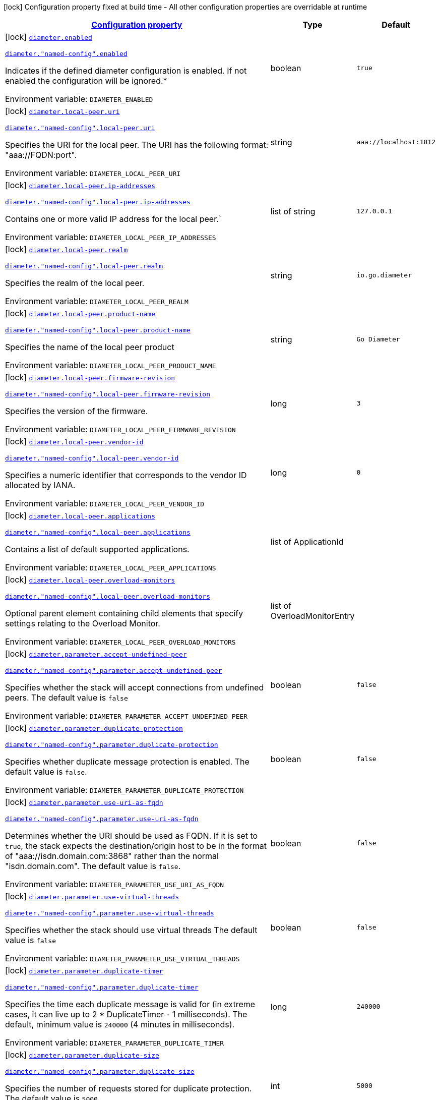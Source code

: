 
:summaryTableId: config-group-io-go-diameter-runtime-diameter-detail-config
[.configuration-legend]
icon:lock[title=Fixed at build time] Configuration property fixed at build time - All other configuration properties are overridable at runtime
[.configuration-reference, cols="80,.^10,.^10"]
|===

h|[[config-group-io-go-diameter-runtime-diameter-detail-config_configuration]]link:#config-group-io-go-diameter-runtime-diameter-detail-config_configuration[Configuration property]

h|Type
h|Default

a|icon:lock[title=Fixed at build time] [[config-group-io-go-diameter-runtime-diameter-detail-config_diameter-enabled]]`link:#config-group-io-go-diameter-runtime-diameter-detail-config_diameter-enabled[diameter.enabled]`

`link:#config-group-io-go-diameter-runtime-diameter-detail-config_diameter-enabled[diameter."named-config".enabled]`


[.description]
--
Indicates if the defined diameter configuration is enabled. If not enabled the configuration will be ignored.++*++

ifdef::add-copy-button-to-env-var[]
Environment variable: env_var_with_copy_button:+++DIAMETER_ENABLED+++[]
endif::add-copy-button-to-env-var[]
ifndef::add-copy-button-to-env-var[]
Environment variable: `+++DIAMETER_ENABLED+++`
endif::add-copy-button-to-env-var[]
--|boolean 
|`true`


a|icon:lock[title=Fixed at build time] [[config-group-io-go-diameter-runtime-diameter-detail-config_diameter-local-peer-uri]]`link:#config-group-io-go-diameter-runtime-diameter-detail-config_diameter-local-peer-uri[diameter.local-peer.uri]`

`link:#config-group-io-go-diameter-runtime-diameter-detail-config_diameter-local-peer-uri[diameter."named-config".local-peer.uri]`


[.description]
--
Specifies the URI for the local peer. The URI has the following format: "aaa://FQDN:port".

ifdef::add-copy-button-to-env-var[]
Environment variable: env_var_with_copy_button:+++DIAMETER_LOCAL_PEER_URI+++[]
endif::add-copy-button-to-env-var[]
ifndef::add-copy-button-to-env-var[]
Environment variable: `+++DIAMETER_LOCAL_PEER_URI+++`
endif::add-copy-button-to-env-var[]
--|string 
|`aaa://localhost:1812`


a|icon:lock[title=Fixed at build time] [[config-group-io-go-diameter-runtime-diameter-detail-config_diameter-local-peer-ip-addresses]]`link:#config-group-io-go-diameter-runtime-diameter-detail-config_diameter-local-peer-ip-addresses[diameter.local-peer.ip-addresses]`

`link:#config-group-io-go-diameter-runtime-diameter-detail-config_diameter-local-peer-ip-addresses[diameter."named-config".local-peer.ip-addresses]`


[.description]
--
Contains one or more valid IP address for the local peer.`

ifdef::add-copy-button-to-env-var[]
Environment variable: env_var_with_copy_button:+++DIAMETER_LOCAL_PEER_IP_ADDRESSES+++[]
endif::add-copy-button-to-env-var[]
ifndef::add-copy-button-to-env-var[]
Environment variable: `+++DIAMETER_LOCAL_PEER_IP_ADDRESSES+++`
endif::add-copy-button-to-env-var[]
--|list of string 
|`127.0.0.1`


a|icon:lock[title=Fixed at build time] [[config-group-io-go-diameter-runtime-diameter-detail-config_diameter-local-peer-realm]]`link:#config-group-io-go-diameter-runtime-diameter-detail-config_diameter-local-peer-realm[diameter.local-peer.realm]`

`link:#config-group-io-go-diameter-runtime-diameter-detail-config_diameter-local-peer-realm[diameter."named-config".local-peer.realm]`


[.description]
--
Specifies the realm of the local peer.

ifdef::add-copy-button-to-env-var[]
Environment variable: env_var_with_copy_button:+++DIAMETER_LOCAL_PEER_REALM+++[]
endif::add-copy-button-to-env-var[]
ifndef::add-copy-button-to-env-var[]
Environment variable: `+++DIAMETER_LOCAL_PEER_REALM+++`
endif::add-copy-button-to-env-var[]
--|string 
|`io.go.diameter`


a|icon:lock[title=Fixed at build time] [[config-group-io-go-diameter-runtime-diameter-detail-config_diameter-local-peer-product-name]]`link:#config-group-io-go-diameter-runtime-diameter-detail-config_diameter-local-peer-product-name[diameter.local-peer.product-name]`

`link:#config-group-io-go-diameter-runtime-diameter-detail-config_diameter-local-peer-product-name[diameter."named-config".local-peer.product-name]`


[.description]
--
Specifies the name of the local peer product

ifdef::add-copy-button-to-env-var[]
Environment variable: env_var_with_copy_button:+++DIAMETER_LOCAL_PEER_PRODUCT_NAME+++[]
endif::add-copy-button-to-env-var[]
ifndef::add-copy-button-to-env-var[]
Environment variable: `+++DIAMETER_LOCAL_PEER_PRODUCT_NAME+++`
endif::add-copy-button-to-env-var[]
--|string 
|`Go Diameter`


a|icon:lock[title=Fixed at build time] [[config-group-io-go-diameter-runtime-diameter-detail-config_diameter-local-peer-firmware-revision]]`link:#config-group-io-go-diameter-runtime-diameter-detail-config_diameter-local-peer-firmware-revision[diameter.local-peer.firmware-revision]`

`link:#config-group-io-go-diameter-runtime-diameter-detail-config_diameter-local-peer-firmware-revision[diameter."named-config".local-peer.firmware-revision]`


[.description]
--
Specifies the version of the firmware.

ifdef::add-copy-button-to-env-var[]
Environment variable: env_var_with_copy_button:+++DIAMETER_LOCAL_PEER_FIRMWARE_REVISION+++[]
endif::add-copy-button-to-env-var[]
ifndef::add-copy-button-to-env-var[]
Environment variable: `+++DIAMETER_LOCAL_PEER_FIRMWARE_REVISION+++`
endif::add-copy-button-to-env-var[]
--|long 
|`3`


a|icon:lock[title=Fixed at build time] [[config-group-io-go-diameter-runtime-diameter-detail-config_diameter-local-peer-vendor-id]]`link:#config-group-io-go-diameter-runtime-diameter-detail-config_diameter-local-peer-vendor-id[diameter.local-peer.vendor-id]`

`link:#config-group-io-go-diameter-runtime-diameter-detail-config_diameter-local-peer-vendor-id[diameter."named-config".local-peer.vendor-id]`


[.description]
--
Specifies a numeric identifier that corresponds to the vendor ID allocated by IANA.

ifdef::add-copy-button-to-env-var[]
Environment variable: env_var_with_copy_button:+++DIAMETER_LOCAL_PEER_VENDOR_ID+++[]
endif::add-copy-button-to-env-var[]
ifndef::add-copy-button-to-env-var[]
Environment variable: `+++DIAMETER_LOCAL_PEER_VENDOR_ID+++`
endif::add-copy-button-to-env-var[]
--|long 
|`0`


a|icon:lock[title=Fixed at build time] [[config-group-io-go-diameter-runtime-diameter-detail-config_diameter-local-peer-applications]]`link:#config-group-io-go-diameter-runtime-diameter-detail-config_diameter-local-peer-applications[diameter.local-peer.applications]`

`link:#config-group-io-go-diameter-runtime-diameter-detail-config_diameter-local-peer-applications[diameter."named-config".local-peer.applications]`


[.description]
--
Contains a list of default supported applications.

ifdef::add-copy-button-to-env-var[]
Environment variable: env_var_with_copy_button:+++DIAMETER_LOCAL_PEER_APPLICATIONS+++[]
endif::add-copy-button-to-env-var[]
ifndef::add-copy-button-to-env-var[]
Environment variable: `+++DIAMETER_LOCAL_PEER_APPLICATIONS+++`
endif::add-copy-button-to-env-var[]
--|list of ApplicationId 
|


a|icon:lock[title=Fixed at build time] [[config-group-io-go-diameter-runtime-diameter-detail-config_diameter-local-peer-overload-monitors]]`link:#config-group-io-go-diameter-runtime-diameter-detail-config_diameter-local-peer-overload-monitors[diameter.local-peer.overload-monitors]`

`link:#config-group-io-go-diameter-runtime-diameter-detail-config_diameter-local-peer-overload-monitors[diameter."named-config".local-peer.overload-monitors]`


[.description]
--
Optional parent element containing child elements that specify settings relating to the Overload Monitor.

ifdef::add-copy-button-to-env-var[]
Environment variable: env_var_with_copy_button:+++DIAMETER_LOCAL_PEER_OVERLOAD_MONITORS+++[]
endif::add-copy-button-to-env-var[]
ifndef::add-copy-button-to-env-var[]
Environment variable: `+++DIAMETER_LOCAL_PEER_OVERLOAD_MONITORS+++`
endif::add-copy-button-to-env-var[]
--|list of OverloadMonitorEntry 
|


a|icon:lock[title=Fixed at build time] [[config-group-io-go-diameter-runtime-diameter-detail-config_diameter-parameter-accept-undefined-peer]]`link:#config-group-io-go-diameter-runtime-diameter-detail-config_diameter-parameter-accept-undefined-peer[diameter.parameter.accept-undefined-peer]`

`link:#config-group-io-go-diameter-runtime-diameter-detail-config_diameter-parameter-accept-undefined-peer[diameter."named-config".parameter.accept-undefined-peer]`


[.description]
--
Specifies whether the stack will accept connections from undefined peers. The default value is `false`

ifdef::add-copy-button-to-env-var[]
Environment variable: env_var_with_copy_button:+++DIAMETER_PARAMETER_ACCEPT_UNDEFINED_PEER+++[]
endif::add-copy-button-to-env-var[]
ifndef::add-copy-button-to-env-var[]
Environment variable: `+++DIAMETER_PARAMETER_ACCEPT_UNDEFINED_PEER+++`
endif::add-copy-button-to-env-var[]
--|boolean 
|`false`


a|icon:lock[title=Fixed at build time] [[config-group-io-go-diameter-runtime-diameter-detail-config_diameter-parameter-duplicate-protection]]`link:#config-group-io-go-diameter-runtime-diameter-detail-config_diameter-parameter-duplicate-protection[diameter.parameter.duplicate-protection]`

`link:#config-group-io-go-diameter-runtime-diameter-detail-config_diameter-parameter-duplicate-protection[diameter."named-config".parameter.duplicate-protection]`


[.description]
--
Specifies whether duplicate message protection is enabled. The default value is `false`.

ifdef::add-copy-button-to-env-var[]
Environment variable: env_var_with_copy_button:+++DIAMETER_PARAMETER_DUPLICATE_PROTECTION+++[]
endif::add-copy-button-to-env-var[]
ifndef::add-copy-button-to-env-var[]
Environment variable: `+++DIAMETER_PARAMETER_DUPLICATE_PROTECTION+++`
endif::add-copy-button-to-env-var[]
--|boolean 
|`false`


a|icon:lock[title=Fixed at build time] [[config-group-io-go-diameter-runtime-diameter-detail-config_diameter-parameter-use-uri-as-fqdn]]`link:#config-group-io-go-diameter-runtime-diameter-detail-config_diameter-parameter-use-uri-as-fqdn[diameter.parameter.use-uri-as-fqdn]`

`link:#config-group-io-go-diameter-runtime-diameter-detail-config_diameter-parameter-use-uri-as-fqdn[diameter."named-config".parameter.use-uri-as-fqdn]`


[.description]
--
Determines whether the URI should be used as FQDN. If it is set to `true`, the stack expects the destination/origin host to be in the format of "aaa://isdn.domain.com:3868" rather than the normal "isdn.domain.com". The default value is `false`.

ifdef::add-copy-button-to-env-var[]
Environment variable: env_var_with_copy_button:+++DIAMETER_PARAMETER_USE_URI_AS_FQDN+++[]
endif::add-copy-button-to-env-var[]
ifndef::add-copy-button-to-env-var[]
Environment variable: `+++DIAMETER_PARAMETER_USE_URI_AS_FQDN+++`
endif::add-copy-button-to-env-var[]
--|boolean 
|`false`


a|icon:lock[title=Fixed at build time] [[config-group-io-go-diameter-runtime-diameter-detail-config_diameter-parameter-use-virtual-threads]]`link:#config-group-io-go-diameter-runtime-diameter-detail-config_diameter-parameter-use-virtual-threads[diameter.parameter.use-virtual-threads]`

`link:#config-group-io-go-diameter-runtime-diameter-detail-config_diameter-parameter-use-virtual-threads[diameter."named-config".parameter.use-virtual-threads]`


[.description]
--
Specifies whether the stack should use virtual threads The default value is `false`

ifdef::add-copy-button-to-env-var[]
Environment variable: env_var_with_copy_button:+++DIAMETER_PARAMETER_USE_VIRTUAL_THREADS+++[]
endif::add-copy-button-to-env-var[]
ifndef::add-copy-button-to-env-var[]
Environment variable: `+++DIAMETER_PARAMETER_USE_VIRTUAL_THREADS+++`
endif::add-copy-button-to-env-var[]
--|boolean 
|`false`


a|icon:lock[title=Fixed at build time] [[config-group-io-go-diameter-runtime-diameter-detail-config_diameter-parameter-duplicate-timer]]`link:#config-group-io-go-diameter-runtime-diameter-detail-config_diameter-parameter-duplicate-timer[diameter.parameter.duplicate-timer]`

`link:#config-group-io-go-diameter-runtime-diameter-detail-config_diameter-parameter-duplicate-timer[diameter."named-config".parameter.duplicate-timer]`


[.description]
--
Specifies the time each duplicate message is valid for (in extreme cases, it can live up to 2 ++*++ DuplicateTimer - 1 milliseconds). The default, minimum value is `240000` (4 minutes in milliseconds).

ifdef::add-copy-button-to-env-var[]
Environment variable: env_var_with_copy_button:+++DIAMETER_PARAMETER_DUPLICATE_TIMER+++[]
endif::add-copy-button-to-env-var[]
ifndef::add-copy-button-to-env-var[]
Environment variable: `+++DIAMETER_PARAMETER_DUPLICATE_TIMER+++`
endif::add-copy-button-to-env-var[]
--|long 
|`240000`


a|icon:lock[title=Fixed at build time] [[config-group-io-go-diameter-runtime-diameter-detail-config_diameter-parameter-duplicate-size]]`link:#config-group-io-go-diameter-runtime-diameter-detail-config_diameter-parameter-duplicate-size[diameter.parameter.duplicate-size]`

`link:#config-group-io-go-diameter-runtime-diameter-detail-config_diameter-parameter-duplicate-size[diameter."named-config".parameter.duplicate-size]`


[.description]
--
Specifies the number of requests stored for duplicate protection. The default value is `5000`.

ifdef::add-copy-button-to-env-var[]
Environment variable: env_var_with_copy_button:+++DIAMETER_PARAMETER_DUPLICATE_SIZE+++[]
endif::add-copy-button-to-env-var[]
ifndef::add-copy-button-to-env-var[]
Environment variable: `+++DIAMETER_PARAMETER_DUPLICATE_SIZE+++`
endif::add-copy-button-to-env-var[]
--|int 
|`5000`


a|icon:lock[title=Fixed at build time] [[config-group-io-go-diameter-runtime-diameter-detail-config_diameter-parameter-queue-size]]`link:#config-group-io-go-diameter-runtime-diameter-detail-config_diameter-parameter-queue-size[diameter.parameter.queue-size]`

`link:#config-group-io-go-diameter-runtime-diameter-detail-config_diameter-parameter-queue-size[diameter."named-config".parameter.queue-size]`


[.description]
--
Determines how many tasks the peer state machine can have before rejecting the next task. This queue contains FSM events and messaging

ifdef::add-copy-button-to-env-var[]
Environment variable: env_var_with_copy_button:+++DIAMETER_PARAMETER_QUEUE_SIZE+++[]
endif::add-copy-button-to-env-var[]
ifndef::add-copy-button-to-env-var[]
Environment variable: `+++DIAMETER_PARAMETER_QUEUE_SIZE+++`
endif::add-copy-button-to-env-var[]
--|int 
|


a|icon:lock[title=Fixed at build time] [[config-group-io-go-diameter-runtime-diameter-detail-config_diameter-parameter-message-timeout]]`link:#config-group-io-go-diameter-runtime-diameter-detail-config_diameter-parameter-message-timeout[diameter.parameter.message-timeout]`

`link:#config-group-io-go-diameter-runtime-diameter-detail-config_diameter-parameter-message-timeout[diameter."named-config".parameter.message-timeout]`


[.description]
--
Determines the timeout for messages other than protocol FSM messages. The delay is in milliseconds.

ifdef::add-copy-button-to-env-var[]
Environment variable: env_var_with_copy_button:+++DIAMETER_PARAMETER_MESSAGE_TIMEOUT+++[]
endif::add-copy-button-to-env-var[]
ifndef::add-copy-button-to-env-var[]
Environment variable: `+++DIAMETER_PARAMETER_MESSAGE_TIMEOUT+++`
endif::add-copy-button-to-env-var[]
--|long 
|


a|icon:lock[title=Fixed at build time] [[config-group-io-go-diameter-runtime-diameter-detail-config_diameter-parameter-stop-timeout]]`link:#config-group-io-go-diameter-runtime-diameter-detail-config_diameter-parameter-stop-timeout[diameter.parameter.stop-timeout]`

`link:#config-group-io-go-diameter-runtime-diameter-detail-config_diameter-parameter-stop-timeout[diameter."named-config".parameter.stop-timeout]`


[.description]
--
Determines how long the stack waits for all resources to stop. The delays are in milliseconds.

ifdef::add-copy-button-to-env-var[]
Environment variable: env_var_with_copy_button:+++DIAMETER_PARAMETER_STOP_TIMEOUT+++[]
endif::add-copy-button-to-env-var[]
ifndef::add-copy-button-to-env-var[]
Environment variable: `+++DIAMETER_PARAMETER_STOP_TIMEOUT+++`
endif::add-copy-button-to-env-var[]
--|long 
|


a|icon:lock[title=Fixed at build time] [[config-group-io-go-diameter-runtime-diameter-detail-config_diameter-parameter-cea-timeout]]`link:#config-group-io-go-diameter-runtime-diameter-detail-config_diameter-parameter-cea-timeout[diameter.parameter.cea-timeout]`

`link:#config-group-io-go-diameter-runtime-diameter-detail-config_diameter-parameter-cea-timeout[diameter."named-config".parameter.cea-timeout]`


[.description]
--
Determines how long it takes for CER/CEA exchanges to timeout if there is no response. The delays are in milliseconds.

ifdef::add-copy-button-to-env-var[]
Environment variable: env_var_with_copy_button:+++DIAMETER_PARAMETER_CEA_TIMEOUT+++[]
endif::add-copy-button-to-env-var[]
ifndef::add-copy-button-to-env-var[]
Environment variable: `+++DIAMETER_PARAMETER_CEA_TIMEOUT+++`
endif::add-copy-button-to-env-var[]
--|long 
|


a|icon:lock[title=Fixed at build time] [[config-group-io-go-diameter-runtime-diameter-detail-config_diameter-parameter-iac-timeout]]`link:#config-group-io-go-diameter-runtime-diameter-detail-config_diameter-parameter-iac-timeout[diameter.parameter.iac-timeout]`

`link:#config-group-io-go-diameter-runtime-diameter-detail-config_diameter-parameter-iac-timeout[diameter."named-config".parameter.iac-timeout]`


[.description]
--
Determines how long the stack waits to retry the communication with a peer that has stopped answering DWR messages. The delay is in milliseconds.

ifdef::add-copy-button-to-env-var[]
Environment variable: env_var_with_copy_button:+++DIAMETER_PARAMETER_IAC_TIMEOUT+++[]
endif::add-copy-button-to-env-var[]
ifndef::add-copy-button-to-env-var[]
Environment variable: `+++DIAMETER_PARAMETER_IAC_TIMEOUT+++`
endif::add-copy-button-to-env-var[]
--|long 
|


a|icon:lock[title=Fixed at build time] [[config-group-io-go-diameter-runtime-diameter-detail-config_diameter-parameter-dwa-timeout]]`link:#config-group-io-go-diameter-runtime-diameter-detail-config_diameter-parameter-dwa-timeout[diameter.parameter.dwa-timeout]`

`link:#config-group-io-go-diameter-runtime-diameter-detail-config_diameter-parameter-dwa-timeout[diameter."named-config".parameter.dwa-timeout]`


[.description]
--
Determines how long it takes for a DWR/DWA exchange to timeout if there is no response. The delay is in milliseconds.

ifdef::add-copy-button-to-env-var[]
Environment variable: env_var_with_copy_button:+++DIAMETER_PARAMETER_DWA_TIMEOUT+++[]
endif::add-copy-button-to-env-var[]
ifndef::add-copy-button-to-env-var[]
Environment variable: `+++DIAMETER_PARAMETER_DWA_TIMEOUT+++`
endif::add-copy-button-to-env-var[]
--|long 
|


a|icon:lock[title=Fixed at build time] [[config-group-io-go-diameter-runtime-diameter-detail-config_diameter-parameter-dpa-timeout]]`link:#config-group-io-go-diameter-runtime-diameter-detail-config_diameter-parameter-dpa-timeout[diameter.parameter.dpa-timeout]`

`link:#config-group-io-go-diameter-runtime-diameter-detail-config_diameter-parameter-dpa-timeout[diameter."named-config".parameter.dpa-timeout]`


[.description]
--
Determines how long it takes for a DPR/DPA exchange to timeout if there is no response. The delay is in milliseconds.

ifdef::add-copy-button-to-env-var[]
Environment variable: env_var_with_copy_button:+++DIAMETER_PARAMETER_DPA_TIMEOUT+++[]
endif::add-copy-button-to-env-var[]
ifndef::add-copy-button-to-env-var[]
Environment variable: `+++DIAMETER_PARAMETER_DPA_TIMEOUT+++`
endif::add-copy-button-to-env-var[]
--|long 
|


a|icon:lock[title=Fixed at build time] [[config-group-io-go-diameter-runtime-diameter-detail-config_diameter-parameter-rec-timeout]]`link:#config-group-io-go-diameter-runtime-diameter-detail-config_diameter-parameter-rec-timeout[diameter.parameter.rec-timeout]`

`link:#config-group-io-go-diameter-runtime-diameter-detail-config_diameter-parameter-rec-timeout[diameter."named-config".parameter.rec-timeout]`


[.description]
--
Determines how long it takes for the reconnection procedure to timeout. The delay is in milliseconds.

ifdef::add-copy-button-to-env-var[]
Environment variable: env_var_with_copy_button:+++DIAMETER_PARAMETER_REC_TIMEOUT+++[]
endif::add-copy-button-to-env-var[]
ifndef::add-copy-button-to-env-var[]
Environment variable: `+++DIAMETER_PARAMETER_REC_TIMEOUT+++`
endif::add-copy-button-to-env-var[]
--|long 
|


a|icon:lock[title=Fixed at build time] [[config-group-io-go-diameter-runtime-diameter-detail-config_diameter-parameter-session-timeout]]`link:#config-group-io-go-diameter-runtime-diameter-detail-config_diameter-parameter-session-timeout[diameter.parameter.session-Timeout]`

`link:#config-group-io-go-diameter-runtime-diameter-detail-config_diameter-parameter-session-timeout[diameter."named-config".parameter.session-Timeout]`


[.description]
--
Determines how long it takes for the session to timeout The delay is in milliseconds.

ifdef::add-copy-button-to-env-var[]
Environment variable: env_var_with_copy_button:+++DIAMETER_PARAMETER_SESSION_TIMEOUT+++[]
endif::add-copy-button-to-env-var[]
ifndef::add-copy-button-to-env-var[]
Environment variable: `+++DIAMETER_PARAMETER_SESSION_TIMEOUT+++`
endif::add-copy-button-to-env-var[]
--|long 
|


a|icon:lock[title=Fixed at build time] [[config-group-io-go-diameter-runtime-diameter-detail-config_diameter-parameter-peer-fsm-thread-count]]`link:#config-group-io-go-diameter-runtime-diameter-detail-config_diameter-parameter-peer-fsm-thread-count[diameter.parameter.peer-fsm-thread-count]`

`link:#config-group-io-go-diameter-runtime-diameter-detail-config_diameter-parameter-peer-fsm-thread-count[diameter."named-config".parameter.peer-fsm-thread-count]`


[.description]
--
Determines the number of threads for handling events in the Peer FSM.

ifdef::add-copy-button-to-env-var[]
Environment variable: env_var_with_copy_button:+++DIAMETER_PARAMETER_PEER_FSM_THREAD_COUNT+++[]
endif::add-copy-button-to-env-var[]
ifndef::add-copy-button-to-env-var[]
Environment variable: `+++DIAMETER_PARAMETER_PEER_FSM_THREAD_COUNT+++`
endif::add-copy-button-to-env-var[]
--|int 
|


a|icon:lock[title=Fixed at build time] [[config-group-io-go-diameter-runtime-diameter-detail-config_diameter-parameter-bind-delay]]`link:#config-group-io-go-diameter-runtime-diameter-detail-config_diameter-parameter-bind-delay[diameter.parameter.bind-delay]`

`link:#config-group-io-go-diameter-runtime-diameter-detail-config_diameter-parameter-bind-delay[diameter."named-config".parameter.bind-delay]`


[.description]
--
Determines a delay before binding. The delay is in milliseconds.

ifdef::add-copy-button-to-env-var[]
Environment variable: env_var_with_copy_button:+++DIAMETER_PARAMETER_BIND_DELAY+++[]
endif::add-copy-button-to-env-var[]
ifndef::add-copy-button-to-env-var[]
Environment variable: `+++DIAMETER_PARAMETER_BIND_DELAY+++`
endif::add-copy-button-to-env-var[]
--|long 
|


a|icon:lock[title=Fixed at build time] [[config-group-io-go-diameter-runtime-diameter-detail-config_diameter-network-peers]]`link:#config-group-io-go-diameter-runtime-diameter-detail-config_diameter-network-peers[diameter.network.peers]`

`link:#config-group-io-go-diameter-runtime-diameter-detail-config_diameter-network-peers[diameter."named-config".network.peers]`


[.description]
--
List of external peers and the way they connect.

ifdef::add-copy-button-to-env-var[]
Environment variable: env_var_with_copy_button:+++DIAMETER_NETWORK_PEERS+++[]
endif::add-copy-button-to-env-var[]
ifndef::add-copy-button-to-env-var[]
Environment variable: `+++DIAMETER_NETWORK_PEERS+++`
endif::add-copy-button-to-env-var[]
--|list of Peer 
|required icon:exclamation-circle[title=Configuration property is required]


a|icon:lock[title=Fixed at build time] [[config-group-io-go-diameter-runtime-diameter-detail-config_diameter-network-realms]]`link:#config-group-io-go-diameter-runtime-diameter-detail-config_diameter-network-realms[diameter.network.realms]`

`link:#config-group-io-go-diameter-runtime-diameter-detail-config_diameter-network-realms[diameter."named-config".network.realms]`


[.description]
--
List of all realms that connect into the Diameter network.

ifdef::add-copy-button-to-env-var[]
Environment variable: env_var_with_copy_button:+++DIAMETER_NETWORK_REALMS+++[]
endif::add-copy-button-to-env-var[]
ifndef::add-copy-button-to-env-var[]
Environment variable: `+++DIAMETER_NETWORK_REALMS+++`
endif::add-copy-button-to-env-var[]
--|list of Realm 
|required icon:exclamation-circle[title=Configuration property is required]


h|[[config-group-io-go-diameter-runtime-diameter-detail-config_diameter-parameter-concurrent-controls-the-thread-pool-sizes-for-different-aspects-of-the-stack]]link:#config-group-io-go-diameter-runtime-diameter-detail-config_diameter-parameter-concurrent-controls-the-thread-pool-sizes-for-different-aspects-of-the-stack[Controls the thread pool sizes for different aspects of the stack]
This configuration section is optional
h|Type
h|Default

a|icon:lock[title=Fixed at build time] [[config-group-io-go-diameter-runtime-diameter-detail-config_diameter-parameter-concurrent-thread-group]]`link:#config-group-io-go-diameter-runtime-diameter-detail-config_diameter-parameter-concurrent-thread-group[diameter.parameter.concurrent.thread-group]`

`link:#config-group-io-go-diameter-runtime-diameter-detail-config_diameter-parameter-concurrent-thread-group[diameter."named-config".parameter.concurrent.thread-group]`


[.description]
--
Determines the maximum thread count in other entities.

ifdef::add-copy-button-to-env-var[]
Environment variable: env_var_with_copy_button:+++DIAMETER_PARAMETER_CONCURRENT_THREAD_GROUP+++[]
endif::add-copy-button-to-env-var[]
ifndef::add-copy-button-to-env-var[]
Environment variable: `+++DIAMETER_PARAMETER_CONCURRENT_THREAD_GROUP+++`
endif::add-copy-button-to-env-var[]
--|int 
|


a|icon:lock[title=Fixed at build time] [[config-group-io-go-diameter-runtime-diameter-detail-config_diameter-parameter-concurrent-processing-message-timer]]`link:#config-group-io-go-diameter-runtime-diameter-detail-config_diameter-parameter-concurrent-processing-message-timer[diameter.parameter.concurrent.processing-message-timer]`

`link:#config-group-io-go-diameter-runtime-diameter-detail-config_diameter-parameter-concurrent-processing-message-timer[diameter."named-config".parameter.concurrent.processing-message-timer]`


[.description]
--
Determines the thread count for message processing tasks.

ifdef::add-copy-button-to-env-var[]
Environment variable: env_var_with_copy_button:+++DIAMETER_PARAMETER_CONCURRENT_PROCESSING_MESSAGE_TIMER+++[]
endif::add-copy-button-to-env-var[]
ifndef::add-copy-button-to-env-var[]
Environment variable: `+++DIAMETER_PARAMETER_CONCURRENT_PROCESSING_MESSAGE_TIMER+++`
endif::add-copy-button-to-env-var[]
--|int 
|


a|icon:lock[title=Fixed at build time] [[config-group-io-go-diameter-runtime-diameter-detail-config_diameter-parameter-concurrent-duplication-message-timer]]`link:#config-group-io-go-diameter-runtime-diameter-detail-config_diameter-parameter-concurrent-duplication-message-timer[diameter.parameter.concurrent.duplication-message-timer]`

`link:#config-group-io-go-diameter-runtime-diameter-detail-config_diameter-parameter-concurrent-duplication-message-timer[diameter."named-config".parameter.concurrent.duplication-message-timer]`


[.description]
--
Specifies the thread pool for identifying duplicate messages.

ifdef::add-copy-button-to-env-var[]
Environment variable: env_var_with_copy_button:+++DIAMETER_PARAMETER_CONCURRENT_DUPLICATION_MESSAGE_TIMER+++[]
endif::add-copy-button-to-env-var[]
ifndef::add-copy-button-to-env-var[]
Environment variable: `+++DIAMETER_PARAMETER_CONCURRENT_DUPLICATION_MESSAGE_TIMER+++`
endif::add-copy-button-to-env-var[]
--|int 
|


a|icon:lock[title=Fixed at build time] [[config-group-io-go-diameter-runtime-diameter-detail-config_diameter-parameter-concurrent-redirect-message-timer]]`link:#config-group-io-go-diameter-runtime-diameter-detail-config_diameter-parameter-concurrent-redirect-message-timer[diameter.parameter.concurrent.redirect-message-timer]`

`link:#config-group-io-go-diameter-runtime-diameter-detail-config_diameter-parameter-concurrent-redirect-message-timer[diameter."named-config".parameter.concurrent.redirect-message-timer]`


[.description]
--
Specifies the thread pool for redirecting messages that do not need any further processing.

ifdef::add-copy-button-to-env-var[]
Environment variable: env_var_with_copy_button:+++DIAMETER_PARAMETER_CONCURRENT_REDIRECT_MESSAGE_TIMER+++[]
endif::add-copy-button-to-env-var[]
ifndef::add-copy-button-to-env-var[]
Environment variable: `+++DIAMETER_PARAMETER_CONCURRENT_REDIRECT_MESSAGE_TIMER+++`
endif::add-copy-button-to-env-var[]
--|int 
|


a|icon:lock[title=Fixed at build time] [[config-group-io-go-diameter-runtime-diameter-detail-config_diameter-parameter-concurrent-peer-overload-timer]]`link:#config-group-io-go-diameter-runtime-diameter-detail-config_diameter-parameter-concurrent-peer-overload-timer[diameter.parameter.concurrent.peer-overload-timer]`

`link:#config-group-io-go-diameter-runtime-diameter-detail-config_diameter-parameter-concurrent-peer-overload-timer[diameter."named-config".parameter.concurrent.peer-overload-timer]`


[.description]
--
Determines the thread pool for managing the overload monitor.

ifdef::add-copy-button-to-env-var[]
Environment variable: env_var_with_copy_button:+++DIAMETER_PARAMETER_CONCURRENT_PEER_OVERLOAD_TIMER+++[]
endif::add-copy-button-to-env-var[]
ifndef::add-copy-button-to-env-var[]
Environment variable: `+++DIAMETER_PARAMETER_CONCURRENT_PEER_OVERLOAD_TIMER+++`
endif::add-copy-button-to-env-var[]
--|int 
|


a|icon:lock[title=Fixed at build time] [[config-group-io-go-diameter-runtime-diameter-detail-config_diameter-parameter-concurrent-connection-timer]]`link:#config-group-io-go-diameter-runtime-diameter-detail-config_diameter-parameter-concurrent-connection-timer[diameter.parameter.concurrent.connection-timer]`

`link:#config-group-io-go-diameter-runtime-diameter-detail-config_diameter-parameter-concurrent-connection-timer[diameter."named-config".parameter.concurrent.connection-timer]`


[.description]
--
Determines the thread pool for managing tasks regarding peer connection FSM.

ifdef::add-copy-button-to-env-var[]
Environment variable: env_var_with_copy_button:+++DIAMETER_PARAMETER_CONCURRENT_CONNECTION_TIMER+++[]
endif::add-copy-button-to-env-var[]
ifndef::add-copy-button-to-env-var[]
Environment variable: `+++DIAMETER_PARAMETER_CONCURRENT_CONNECTION_TIMER+++`
endif::add-copy-button-to-env-var[]
--|int 
|


a|icon:lock[title=Fixed at build time] [[config-group-io-go-diameter-runtime-diameter-detail-config_diameter-parameter-concurrent-statistic-timer]]`link:#config-group-io-go-diameter-runtime-diameter-detail-config_diameter-parameter-concurrent-statistic-timer[diameter.parameter.concurrent.statistic-timer]`

`link:#config-group-io-go-diameter-runtime-diameter-detail-config_diameter-parameter-concurrent-statistic-timer[diameter."named-config".parameter.concurrent.statistic-timer]`


[.description]
--
Determines the thread pool for statistic gathering tasks.

ifdef::add-copy-button-to-env-var[]
Environment variable: env_var_with_copy_button:+++DIAMETER_PARAMETER_CONCURRENT_STATISTIC_TIMER+++[]
endif::add-copy-button-to-env-var[]
ifndef::add-copy-button-to-env-var[]
Environment variable: `+++DIAMETER_PARAMETER_CONCURRENT_STATISTIC_TIMER+++`
endif::add-copy-button-to-env-var[]
--|int 
|


a|icon:lock[title=Fixed at build time] [[config-group-io-go-diameter-runtime-diameter-detail-config_diameter-parameter-concurrent-application-session]]`link:#config-group-io-go-diameter-runtime-diameter-detail-config_diameter-parameter-concurrent-application-session[diameter.parameter.concurrent.application-session]`

`link:#config-group-io-go-diameter-runtime-diameter-detail-config_diameter-parameter-concurrent-application-session[diameter."named-config".parameter.concurrent.application-session]`


[.description]
--
Determines the thread pool for managing the invocation of application session FSMs, which will invoke listeners.

ifdef::add-copy-button-to-env-var[]
Environment variable: env_var_with_copy_button:+++DIAMETER_PARAMETER_CONCURRENT_APPLICATION_SESSION+++[]
endif::add-copy-button-to-env-var[]
ifndef::add-copy-button-to-env-var[]
Environment variable: `+++DIAMETER_PARAMETER_CONCURRENT_APPLICATION_SESSION+++`
endif::add-copy-button-to-env-var[]
--|int 
|


h|[[config-group-io-go-diameter-runtime-diameter-detail-config_diameter-extension-the-extensions-elements-contains-elements-that-override-existing-components-in-the-diameter-stack]]link:#config-group-io-go-diameter-runtime-diameter-detail-config_diameter-extension-the-extensions-elements-contains-elements-that-override-existing-components-in-the-diameter-stack[The extensions elements contains elements that override existing components in the Diameter stack]
This configuration section is optional
h|Type
h|Default

a|icon:lock[title=Fixed at build time] [[config-group-io-go-diameter-runtime-diameter-detail-config_diameter-extensions-metadata]]`link:#config-group-io-go-diameter-runtime-diameter-detail-config_diameter-extensions-metadata[diameter.extensions.metadata]`

`link:#config-group-io-go-diameter-runtime-diameter-detail-config_diameter-extensions-metadata[diameter."named-config".extensions.metadata]`


[.description]
--
The MetaData extension

ifdef::add-copy-button-to-env-var[]
Environment variable: env_var_with_copy_button:+++DIAMETER_EXTENSIONS_METADATA+++[]
endif::add-copy-button-to-env-var[]
ifndef::add-copy-button-to-env-var[]
Environment variable: `+++DIAMETER_EXTENSIONS_METADATA+++`
endif::add-copy-button-to-env-var[]
--|string 
|


a|icon:lock[title=Fixed at build time] [[config-group-io-go-diameter-runtime-diameter-detail-config_diameter-extensions-message-parser]]`link:#config-group-io-go-diameter-runtime-diameter-detail-config_diameter-extensions-message-parser[diameter.extensions.message-parser]`

`link:#config-group-io-go-diameter-runtime-diameter-detail-config_diameter-extensions-message-parser[diameter."named-config".extensions.message-parser]`


[.description]
--
The MetaData extension

ifdef::add-copy-button-to-env-var[]
Environment variable: env_var_with_copy_button:+++DIAMETER_EXTENSIONS_MESSAGE_PARSER+++[]
endif::add-copy-button-to-env-var[]
ifndef::add-copy-button-to-env-var[]
Environment variable: `+++DIAMETER_EXTENSIONS_MESSAGE_PARSER+++`
endif::add-copy-button-to-env-var[]
--|string 
|


a|icon:lock[title=Fixed at build time] [[config-group-io-go-diameter-runtime-diameter-detail-config_diameter-extensions-element-parser]]`link:#config-group-io-go-diameter-runtime-diameter-detail-config_diameter-extensions-element-parser[diameter.extensions.element-parser]`

`link:#config-group-io-go-diameter-runtime-diameter-detail-config_diameter-extensions-element-parser[diameter."named-config".extensions.element-parser]`


[.description]
--
The MetaData extension

ifdef::add-copy-button-to-env-var[]
Environment variable: env_var_with_copy_button:+++DIAMETER_EXTENSIONS_ELEMENT_PARSER+++[]
endif::add-copy-button-to-env-var[]
ifndef::add-copy-button-to-env-var[]
Environment variable: `+++DIAMETER_EXTENSIONS_ELEMENT_PARSER+++`
endif::add-copy-button-to-env-var[]
--|string 
|


a|icon:lock[title=Fixed at build time] [[config-group-io-go-diameter-runtime-diameter-detail-config_diameter-extensions-router-engine]]`link:#config-group-io-go-diameter-runtime-diameter-detail-config_diameter-extensions-router-engine[diameter.extensions.router-engine]`

`link:#config-group-io-go-diameter-runtime-diameter-detail-config_diameter-extensions-router-engine[diameter."named-config".extensions.router-engine]`


[.description]
--
The MetaData extension

ifdef::add-copy-button-to-env-var[]
Environment variable: env_var_with_copy_button:+++DIAMETER_EXTENSIONS_ROUTER_ENGINE+++[]
endif::add-copy-button-to-env-var[]
ifndef::add-copy-button-to-env-var[]
Environment variable: `+++DIAMETER_EXTENSIONS_ROUTER_ENGINE+++`
endif::add-copy-button-to-env-var[]
--|string 
|


a|icon:lock[title=Fixed at build time] [[config-group-io-go-diameter-runtime-diameter-detail-config_diameter-extensions-peer-controller]]`link:#config-group-io-go-diameter-runtime-diameter-detail-config_diameter-extensions-peer-controller[diameter.extensions.peer-controller]`

`link:#config-group-io-go-diameter-runtime-diameter-detail-config_diameter-extensions-peer-controller[diameter."named-config".extensions.peer-controller]`


[.description]
--
The MetaData extension

ifdef::add-copy-button-to-env-var[]
Environment variable: env_var_with_copy_button:+++DIAMETER_EXTENSIONS_PEER_CONTROLLER+++[]
endif::add-copy-button-to-env-var[]
ifndef::add-copy-button-to-env-var[]
Environment variable: `+++DIAMETER_EXTENSIONS_PEER_CONTROLLER+++`
endif::add-copy-button-to-env-var[]
--|string 
|


a|icon:lock[title=Fixed at build time] [[config-group-io-go-diameter-runtime-diameter-detail-config_diameter-extensions-realm-controller]]`link:#config-group-io-go-diameter-runtime-diameter-detail-config_diameter-extensions-realm-controller[diameter.extensions.realm-controller]`

`link:#config-group-io-go-diameter-runtime-diameter-detail-config_diameter-extensions-realm-controller[diameter."named-config".extensions.realm-controller]`


[.description]
--
The Realm Controller extension

ifdef::add-copy-button-to-env-var[]
Environment variable: env_var_with_copy_button:+++DIAMETER_EXTENSIONS_REALM_CONTROLLER+++[]
endif::add-copy-button-to-env-var[]
ifndef::add-copy-button-to-env-var[]
Environment variable: `+++DIAMETER_EXTENSIONS_REALM_CONTROLLER+++`
endif::add-copy-button-to-env-var[]
--|string 
|


a|icon:lock[title=Fixed at build time] [[config-group-io-go-diameter-runtime-diameter-detail-config_diameter-extensions-session-factory]]`link:#config-group-io-go-diameter-runtime-diameter-detail-config_diameter-extensions-session-factory[diameter.extensions.session-factory]`

`link:#config-group-io-go-diameter-runtime-diameter-detail-config_diameter-extensions-session-factory[diameter."named-config".extensions.session-factory]`


[.description]
--
The Session Factory extension

ifdef::add-copy-button-to-env-var[]
Environment variable: env_var_with_copy_button:+++DIAMETER_EXTENSIONS_SESSION_FACTORY+++[]
endif::add-copy-button-to-env-var[]
ifndef::add-copy-button-to-env-var[]
Environment variable: `+++DIAMETER_EXTENSIONS_SESSION_FACTORY+++`
endif::add-copy-button-to-env-var[]
--|string 
|


a|icon:lock[title=Fixed at build time] [[config-group-io-go-diameter-runtime-diameter-detail-config_diameter-extensions-transport-factory]]`link:#config-group-io-go-diameter-runtime-diameter-detail-config_diameter-extensions-transport-factory[diameter.extensions.transport-factory]`

`link:#config-group-io-go-diameter-runtime-diameter-detail-config_diameter-extensions-transport-factory[diameter."named-config".extensions.transport-factory]`


[.description]
--
The Transport Factory extension

ifdef::add-copy-button-to-env-var[]
Environment variable: env_var_with_copy_button:+++DIAMETER_EXTENSIONS_TRANSPORT_FACTORY+++[]
endif::add-copy-button-to-env-var[]
ifndef::add-copy-button-to-env-var[]
Environment variable: `+++DIAMETER_EXTENSIONS_TRANSPORT_FACTORY+++`
endif::add-copy-button-to-env-var[]
--|string 
|


a|icon:lock[title=Fixed at build time] [[config-group-io-go-diameter-runtime-diameter-detail-config_diameter-extensions-connection]]`link:#config-group-io-go-diameter-runtime-diameter-detail-config_diameter-extensions-connection[diameter.extensions.connection]`

`link:#config-group-io-go-diameter-runtime-diameter-detail-config_diameter-extensions-connection[diameter."named-config".extensions.connection]`


[.description]
--
The Connection extension

ifdef::add-copy-button-to-env-var[]
Environment variable: env_var_with_copy_button:+++DIAMETER_EXTENSIONS_CONNECTION+++[]
endif::add-copy-button-to-env-var[]
ifndef::add-copy-button-to-env-var[]
Environment variable: `+++DIAMETER_EXTENSIONS_CONNECTION+++`
endif::add-copy-button-to-env-var[]
--|string 
|


a|icon:lock[title=Fixed at build time] [[config-group-io-go-diameter-runtime-diameter-detail-config_diameter-extensions-network-guard]]`link:#config-group-io-go-diameter-runtime-diameter-detail-config_diameter-extensions-network-guard[diameter.extensions.network-guard]`

`link:#config-group-io-go-diameter-runtime-diameter-detail-config_diameter-extensions-network-guard[diameter."named-config".extensions.network-guard]`


[.description]
--
The Network Guard extension

ifdef::add-copy-button-to-env-var[]
Environment variable: env_var_with_copy_button:+++DIAMETER_EXTENSIONS_NETWORK_GUARD+++[]
endif::add-copy-button-to-env-var[]
ifndef::add-copy-button-to-env-var[]
Environment variable: `+++DIAMETER_EXTENSIONS_NETWORK_GUARD+++`
endif::add-copy-button-to-env-var[]
--|string 
|


a|icon:lock[title=Fixed at build time] [[config-group-io-go-diameter-runtime-diameter-detail-config_diameter-extensions-peer-fsm-factory]]`link:#config-group-io-go-diameter-runtime-diameter-detail-config_diameter-extensions-peer-fsm-factory[diameter.extensions.peer-fsm-factory]`

`link:#config-group-io-go-diameter-runtime-diameter-detail-config_diameter-extensions-peer-fsm-factory[diameter."named-config".extensions.peer-fsm-factory]`


[.description]
--
The Peer Fsm Factory extension

ifdef::add-copy-button-to-env-var[]
Environment variable: env_var_with_copy_button:+++DIAMETER_EXTENSIONS_PEER_FSM_FACTORY+++[]
endif::add-copy-button-to-env-var[]
ifndef::add-copy-button-to-env-var[]
Environment variable: `+++DIAMETER_EXTENSIONS_PEER_FSM_FACTORY+++`
endif::add-copy-button-to-env-var[]
--|string 
|


a|icon:lock[title=Fixed at build time] [[config-group-io-go-diameter-runtime-diameter-detail-config_diameter-extensions-statistic-factory]]`link:#config-group-io-go-diameter-runtime-diameter-detail-config_diameter-extensions-statistic-factory[diameter.extensions.statistic-factory]`

`link:#config-group-io-go-diameter-runtime-diameter-detail-config_diameter-extensions-statistic-factory[diameter."named-config".extensions.statistic-factory]`


[.description]
--
The Statistic Factory extension

ifdef::add-copy-button-to-env-var[]
Environment variable: env_var_with_copy_button:+++DIAMETER_EXTENSIONS_STATISTIC_FACTORY+++[]
endif::add-copy-button-to-env-var[]
ifndef::add-copy-button-to-env-var[]
Environment variable: `+++DIAMETER_EXTENSIONS_STATISTIC_FACTORY+++`
endif::add-copy-button-to-env-var[]
--|string 
|


a|icon:lock[title=Fixed at build time] [[config-group-io-go-diameter-runtime-diameter-detail-config_diameter-extensions-concurrent-factory]]`link:#config-group-io-go-diameter-runtime-diameter-detail-config_diameter-extensions-concurrent-factory[diameter.extensions.concurrent-factory]`

`link:#config-group-io-go-diameter-runtime-diameter-detail-config_diameter-extensions-concurrent-factory[diameter."named-config".extensions.concurrent-factory]`


[.description]
--
The Concurrent Factory extension

ifdef::add-copy-button-to-env-var[]
Environment variable: env_var_with_copy_button:+++DIAMETER_EXTENSIONS_CONCURRENT_FACTORY+++[]
endif::add-copy-button-to-env-var[]
ifndef::add-copy-button-to-env-var[]
Environment variable: `+++DIAMETER_EXTENSIONS_CONCURRENT_FACTORY+++`
endif::add-copy-button-to-env-var[]
--|string 
|


a|icon:lock[title=Fixed at build time] [[config-group-io-go-diameter-runtime-diameter-detail-config_diameter-extensions-concurrent-entity-factory]]`link:#config-group-io-go-diameter-runtime-diameter-detail-config_diameter-extensions-concurrent-entity-factory[diameter.extensions.concurrent-entity-factory]`

`link:#config-group-io-go-diameter-runtime-diameter-detail-config_diameter-extensions-concurrent-entity-factory[diameter."named-config".extensions.concurrent-entity-factory]`


[.description]
--
The Concurrent Entity Factory extension

ifdef::add-copy-button-to-env-var[]
Environment variable: env_var_with_copy_button:+++DIAMETER_EXTENSIONS_CONCURRENT_ENTITY_FACTORY+++[]
endif::add-copy-button-to-env-var[]
ifndef::add-copy-button-to-env-var[]
Environment variable: `+++DIAMETER_EXTENSIONS_CONCURRENT_ENTITY_FACTORY+++`
endif::add-copy-button-to-env-var[]
--|string 
|


a|icon:lock[title=Fixed at build time] [[config-group-io-go-diameter-runtime-diameter-detail-config_diameter-extensions-statistic-processor]]`link:#config-group-io-go-diameter-runtime-diameter-detail-config_diameter-extensions-statistic-processor[diameter.extensions.statistic-processor]`

`link:#config-group-io-go-diameter-runtime-diameter-detail-config_diameter-extensions-statistic-processor[diameter."named-config".extensions.statistic-processor]`


[.description]
--
The Statistic Processor extension

ifdef::add-copy-button-to-env-var[]
Environment variable: env_var_with_copy_button:+++DIAMETER_EXTENSIONS_STATISTIC_PROCESSOR+++[]
endif::add-copy-button-to-env-var[]
ifndef::add-copy-button-to-env-var[]
Environment variable: `+++DIAMETER_EXTENSIONS_STATISTIC_PROCESSOR+++`
endif::add-copy-button-to-env-var[]
--|string 
|


a|icon:lock[title=Fixed at build time] [[config-group-io-go-diameter-runtime-diameter-detail-config_diameter-extensions-network]]`link:#config-group-io-go-diameter-runtime-diameter-detail-config_diameter-extensions-network[diameter.extensions.network]`

`link:#config-group-io-go-diameter-runtime-diameter-detail-config_diameter-extensions-network[diameter."named-config".extensions.network]`


[.description]
--
The Network extension

ifdef::add-copy-button-to-env-var[]
Environment variable: env_var_with_copy_button:+++DIAMETER_EXTENSIONS_NETWORK+++[]
endif::add-copy-button-to-env-var[]
ifndef::add-copy-button-to-env-var[]
Environment variable: `+++DIAMETER_EXTENSIONS_NETWORK+++`
endif::add-copy-button-to-env-var[]
--|string 
|


a|icon:lock[title=Fixed at build time] [[config-group-io-go-diameter-runtime-diameter-detail-config_diameter-extensions-session-datasource]]`link:#config-group-io-go-diameter-runtime-diameter-detail-config_diameter-extensions-session-datasource[diameter.extensions.session-datasource]`

`link:#config-group-io-go-diameter-runtime-diameter-detail-config_diameter-extensions-session-datasource[diameter."named-config".extensions.session-datasource]`


[.description]
--
The Session Datasource extension

ifdef::add-copy-button-to-env-var[]
Environment variable: env_var_with_copy_button:+++DIAMETER_EXTENSIONS_SESSION_DATASOURCE+++[]
endif::add-copy-button-to-env-var[]
ifndef::add-copy-button-to-env-var[]
Environment variable: `+++DIAMETER_EXTENSIONS_SESSION_DATASOURCE+++`
endif::add-copy-button-to-env-var[]
--|string 
|


a|icon:lock[title=Fixed at build time] [[config-group-io-go-diameter-runtime-diameter-detail-config_diameter-extensions-timer-facility]]`link:#config-group-io-go-diameter-runtime-diameter-detail-config_diameter-extensions-timer-facility[diameter.extensions.timer-facility]`

`link:#config-group-io-go-diameter-runtime-diameter-detail-config_diameter-extensions-timer-facility[diameter."named-config".extensions.timer-facility]`


[.description]
--
The Timer Facility extension

ifdef::add-copy-button-to-env-var[]
Environment variable: env_var_with_copy_button:+++DIAMETER_EXTENSIONS_TIMER_FACILITY+++[]
endif::add-copy-button-to-env-var[]
ifndef::add-copy-button-to-env-var[]
Environment variable: `+++DIAMETER_EXTENSIONS_TIMER_FACILITY+++`
endif::add-copy-button-to-env-var[]
--|string 
|


a|icon:lock[title=Fixed at build time] [[config-group-io-go-diameter-runtime-diameter-detail-config_diameter-extensions-agent-redirect]]`link:#config-group-io-go-diameter-runtime-diameter-detail-config_diameter-extensions-agent-redirect[diameter.extensions.agent-redirect]`

`link:#config-group-io-go-diameter-runtime-diameter-detail-config_diameter-extensions-agent-redirect[diameter."named-config".extensions.agent-redirect]`


[.description]
--
The Agent Redirect extension

ifdef::add-copy-button-to-env-var[]
Environment variable: env_var_with_copy_button:+++DIAMETER_EXTENSIONS_AGENT_REDIRECT+++[]
endif::add-copy-button-to-env-var[]
ifndef::add-copy-button-to-env-var[]
Environment variable: `+++DIAMETER_EXTENSIONS_AGENT_REDIRECT+++`
endif::add-copy-button-to-env-var[]
--|string 
|


a|icon:lock[title=Fixed at build time] [[config-group-io-go-diameter-runtime-diameter-detail-config_diameter-extensions-agent-configuration]]`link:#config-group-io-go-diameter-runtime-diameter-detail-config_diameter-extensions-agent-configuration[diameter.extensions.agent-configuration]`

`link:#config-group-io-go-diameter-runtime-diameter-detail-config_diameter-extensions-agent-configuration[diameter."named-config".extensions.agent-configuration]`


[.description]
--
The Agent Configuration extension

ifdef::add-copy-button-to-env-var[]
Environment variable: env_var_with_copy_button:+++DIAMETER_EXTENSIONS_AGENT_CONFIGURATION+++[]
endif::add-copy-button-to-env-var[]
ifndef::add-copy-button-to-env-var[]
Environment variable: `+++DIAMETER_EXTENSIONS_AGENT_CONFIGURATION+++`
endif::add-copy-button-to-env-var[]
--|string 
|


a|icon:lock[title=Fixed at build time] [[config-group-io-go-diameter-runtime-diameter-detail-config_diameter-extensions-agent-proxy]]`link:#config-group-io-go-diameter-runtime-diameter-detail-config_diameter-extensions-agent-proxy[diameter.extensions.agent-proxy]`

`link:#config-group-io-go-diameter-runtime-diameter-detail-config_diameter-extensions-agent-proxy[diameter."named-config".extensions.agent-proxy]`


[.description]
--
The Agent Proxy extension

ifdef::add-copy-button-to-env-var[]
Environment variable: env_var_with_copy_button:+++DIAMETER_EXTENSIONS_AGENT_PROXY+++[]
endif::add-copy-button-to-env-var[]
ifndef::add-copy-button-to-env-var[]
Environment variable: `+++DIAMETER_EXTENSIONS_AGENT_PROXY+++`
endif::add-copy-button-to-env-var[]
--|string 
|


a|icon:lock[title=Fixed at build time] [[config-group-io-go-diameter-runtime-diameter-detail-config_diameter-extensions-overload-manager]]`link:#config-group-io-go-diameter-runtime-diameter-detail-config_diameter-extensions-overload-manager[diameter.extensions.overload-manager]`

`link:#config-group-io-go-diameter-runtime-diameter-detail-config_diameter-extensions-overload-manager[diameter."named-config".extensions.overload-manager]`


[.description]
--
The Overload Manager extension

ifdef::add-copy-button-to-env-var[]
Environment variable: env_var_with_copy_button:+++DIAMETER_EXTENSIONS_OVERLOAD_MANAGER+++[]
endif::add-copy-button-to-env-var[]
ifndef::add-copy-button-to-env-var[]
Environment variable: `+++DIAMETER_EXTENSIONS_OVERLOAD_MANAGER+++`
endif::add-copy-button-to-env-var[]
--|string 
|

|===